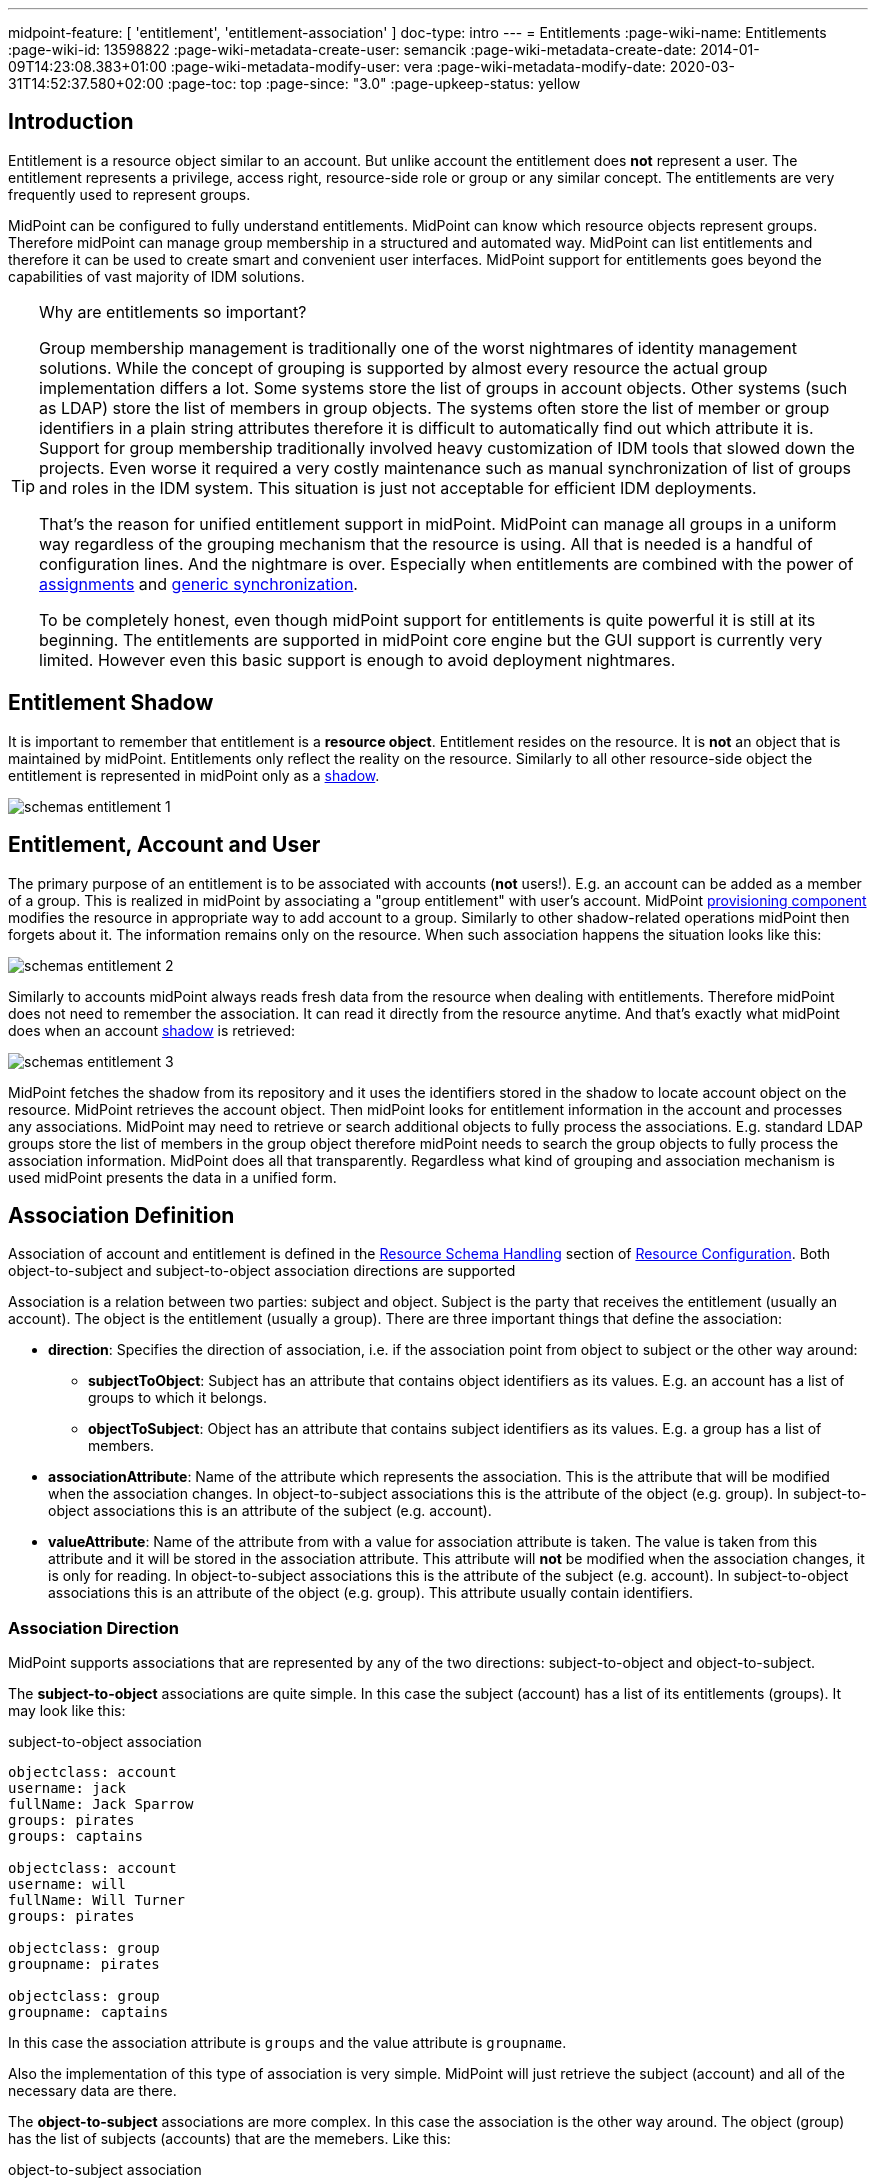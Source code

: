 ---
midpoint-feature: [ 'entitlement', 'entitlement-association' ]
doc-type: intro
---
= Entitlements
:page-wiki-name: Entitlements
:page-wiki-id: 13598822
:page-wiki-metadata-create-user: semancik
:page-wiki-metadata-create-date: 2014-01-09T14:23:08.383+01:00
:page-wiki-metadata-modify-user: vera
:page-wiki-metadata-modify-date: 2020-03-31T14:52:37.580+02:00
:page-toc: top
:page-since: "3.0"
:page-upkeep-status: yellow

== Introduction

Entitlement is a resource object similar to an account.
But unlike account the entitlement does *not* represent a user.
The entitlement represents a privilege, access right, resource-side role or group or any similar concept.
The entitlements are very frequently used to represent groups.

MidPoint can be configured to fully understand entitlements.
MidPoint can know which resource objects represent groups.
Therefore midPoint can manage group membership in a structured and automated way.
MidPoint can list entitlements and therefore it can be used to create smart and convenient user interfaces.
MidPoint support for entitlements goes beyond the capabilities of vast majority of IDM solutions.

[TIP]
.Why are entitlements so important?
====
Group membership management is traditionally one of the worst nightmares of identity management solutions.
While the concept of grouping is supported by almost every resource the actual group implementation differs a lot.
Some systems store the list of groups in account objects.
Other systems (such as LDAP) store the list of members in group objects.
The systems often store the list of member or group identifiers in a plain string attributes therefore it is difficult to automatically find out which attribute it is.
Support for group membership traditionally involved heavy customization of IDM tools that slowed down the projects.
Even worse it required a very costly maintenance such as manual synchronization of list of groups and roles in the IDM system.
This situation is just not acceptable for efficient IDM deployments.

That's the reason for unified entitlement support in midPoint.
MidPoint can manage all groups in a uniform way regardless of the grouping mechanism that the resource is using.
All that is needed is a handful of configuration lines.
And the nightmare is over.
Especially when entitlements are combined with the power of xref:/midpoint/reference/roles-policies/assignment/[assignments] and xref:/midpoint/reference/synchronization/generic-synchronization/[generic synchronization].

To be completely honest, even though midPoint support for entitlements is quite powerful it is still at its beginning.
The entitlements are supported in midPoint core engine but the GUI support is currently very limited.
However even this basic support is enough to avoid deployment nightmares.
====


== Entitlement Shadow

It is important to remember that entitlement is a *resource object*. Entitlement resides on the resource.
It is *not* an object that is maintained by midPoint.
Entitlements only reflect the reality on the resource.
Similarly to all other resource-side object the entitlement is represented in midPoint only as a xref:/midpoint/reference/resources/shadow/[shadow].

image::schemas-entitlement-1.png[]


== Entitlement, Account and User

The primary purpose of an entitlement is to be associated with accounts (*not* users!). E.g. an account can be added as a member of a group.
This is realized in midPoint by associating a "group entitlement" with user's account.
MidPoint xref:/midpoint/architecture/archive/subsystems/provisioning/[provisioning component] modifies the resource in appropriate way to add account to a group.
Similarly to other shadow-related operations midPoint then forgets about it.
The information remains only on the resource.
When such association happens the situation looks like this:

image::schemas-entitlement-2.png[]

Similarly to accounts midPoint always reads fresh data from the resource when dealing with entitlements.
Therefore midPoint does not need to remember the association.
It can read it directly from the resource anytime.
And that's exactly what midPoint does when an account xref:/midpoint/reference/resources/shadow/[shadow] is retrieved:

image::schemas-entitlement-3.png[]



MidPoint fetches the shadow from its repository and it uses the identifiers stored in the shadow to locate account object on the resource.
MidPoint retrieves the account object.
Then midPoint looks for entitlement information in the account and processes any associations.
MidPoint may need to retrieve or search additional objects to fully process the associations.
E.g. standard LDAP groups store the list of members in the group object therefore midPoint needs to search the group objects to fully process the association information.
MidPoint does all that transparently.
Regardless what kind of grouping and association mechanism is used midPoint presents the data in a unified form.


== Association Definition

Association of account and entitlement is defined in the xref:/midpoint/reference/resources/resource-configuration/schema-handling/[Resource Schema Handling] section of xref:/midpoint/reference/resources/resource-configuration/[Resource Configuration]. Both object-to-subject and subject-to-object association directions are supported

Association is a relation between two parties: subject and object.
Subject is the party that receives the entitlement (usually an account).
The object is the entitlement (usually a group).
There are three important things that define the association:

* *direction*: Specifies the direction of association, i.e. if the association point from object to subject or the other way around:

** *subjectToObject*: Subject has an attribute that contains object identifiers as its values.
E.g. an account has a list of groups to which it belongs.

** *objectToSubject*: Object has an attribute that contains subject identifiers as its values.
E.g. a group has a list of members.



* *associationAttribute*: Name of the attribute which represents the association.
This is the attribute that will be modified when the association changes.
In object-to-subject associations this is the attribute of the object (e.g. group).
In subject-to-object associations this is an attribute of the subject (e.g. account).

* *valueAttribute*: Name of the attribute from with a value for association attribute is taken.
The value is taken from this attribute and it will be stored in the association attribute.
This attribute will *not* be modified when the association changes, it is only for reading.
In object-to-subject associations this is the attribute of the subject (e.g. account).
In subject-to-object associations this is an attribute of the object (e.g. group).
This attribute usually contain identifiers.


=== Association Direction

MidPoint supports associations that are represented by any of the two directions: subject-to-object and object-to-subject.

The *subject-to-object* associations are quite simple.
In this case the subject (account) has a list of its entitlements (groups).
It may look like this:

.subject-to-object association
[source,ldif]
----
objectclass: account
username: jack
fullName: Jack Sparrow
groups: pirates
groups: captains

objectclass: account
username: will
fullName: Will Turner
groups: pirates

objectclass: group
groupname: pirates

objectclass: group
groupname: captains
----

In this case the association attribute is `groups` and the value attribute is `groupname`.

Also the implementation of this type of association is very simple.
MidPoint will just retrieve the subject (account) and all of the necessary data are there.

The *object-to-subject* associations are more complex.
In this case the association is the other way around.
The object (group) has the list of subjects (accounts) that are the memebers.
Like this:

.object-to-subject association
[source,ldif]
----
objectclass: account
username: jack
fullName: Jack Sparrow

objectclass: account
username: will
fullName: Will Turner

objectclass: group
groupname: pirates
members: jack
members: will

objectclass: group
groupname: captains
members: jack
----

In this case the association attribute is `members` and the value attribute is `username`.

The implementation of this association is also complex.
In this case we cannot simply retrieve the subject (account).
The membership data are not there.
What we need is to _search_ for all the entitlements.
E.g. if we want to get a list of all groups that `jack` belongs to then we need to search for all groups that match the filter (members=jack).

The direction of the association has significant consequences in many areas.
Firstly there is performance impact.
The object-to-subject associations need more operations than the subject-to-object associations.
And these additional operations are usually big searches over the resource.
Secondly this has consequences for troubleshooting.
Different types of associations produce different connector operations.
Especially the searches for object-to-subject associations may be quite tricky to troubleshoot.


=== Association Shortcut

There are two more properties that define a "shortcut" for membership.
E.g. LDAP servers typically have objectToSubject association for groups (groups have a list of members).
This is not very efficient approach because it requires at least two operations to retrieve an account and all its groups (first operation to read the account itself, second search for all the groups).
Therefore advanced LDAP servers typically provide a _virtual_ account attribute that contains a list of groups.
This attribute is computed and it is only for reading.
If the group membership has to be changed then the group object needs to be modified.
However this approach significantly improves read efficiency.
MidPoint fully supports this approach.
This "shortcut" can be configured in a way that is very similar to the association itself:

* *shortcutAssociationAttribute*: Association attribute short-cut.
There are cases when a object-to-subject association is the authoritative one, but reading object-to-subject is expensive.
E.g. several searches must be done to fully resolve object-to-subject associations.
This attribute provides a short-cut mechanism.
It is used in cases when there is additional (virtual) attribute that goes in the opposite direction as the primary object-to-subject association attribute.
The association short-cut is only usable for object-to-subject associations. +
This property specifies name of the attribute which represents the association short-cut.
This is the attribute of the subject (e.g. account).
This attribute will only be read, it is never written.
The primary association attribute is used for writing.

* *shortcutValueAttribute*: Association attribute short-cut.
There are cases when a object-to-subject association is the authoritative one, but reading object-to-subject is expensive.
E.g. several searches must be done to fully resolve object-to-subject associations.
This attribute provides a short-cut mechanism.
It is used in cases when there is additional (virtual) attribute that goes in the opposite direction as the primary object-to-subject association attribute.
The assocition short-cut is only usable for object-to-subject associations. +
This property specifies name of the attribute from with a value for association attribute short-cut is taken.
The values of this attribute are expected to appear in association short-cut attribute.
This is an attribute of the object (e.g. group).
This attribute usually contain identifiers.


=== Association Definition Examples

The following example illustrates definition of an LDAP-style group entitlement association:

[source,xml]
----
<resource>
    ...
    <schemaHandling>
        <objectType>
            <kind>account</kind>
            ...
            <association>
                <ref>ri:group</ref>
                <kind>entitlement</kind>
                <intent>group</intent>
                <direction>objectToSubject</direction>
                <associationAttribute>ri:members</associationAttribute>
                <valueAttribute>ri:dn</valueAttribute>
                <shortcutAssociationAttribute>ri:memberOf</shortcutAssociationAttribute>
                <shortcutValueAttribute>ri:dn</shortcutValueAttribute>
            </association>
        </objectType>
        <objectType>
            <kind>entitlement</kind>
            <intent>group</intent>
            <default>true</default>
            <objectClass>ri:GroupObjectClass</objectClass>
        </objectType>
    </schemaHandling>
</resource>
----

The definition defines one account type and one entitlement type _group_. The entitlement and account are associated by using entitlement's attribute `members`. The `members` property of a group contains a collection of usernames that belong to the group.

Following example illustrates the reverse direction of association.
This association is realized by account's attribute `privileges` that contains a list of privileges assigned to an account.

[source,xml]
----
<resource>
    ...
    <schemaHandling>
        <objectType>
            <kind>account</kind>
            ...
            <association>
                <ref>ri:priv</ref>
                <kind>entitlement</kind>
                <intent>privilege</intent>
                <direction>subjectToObject</direction>
                <associationAttribute>ri:privileges</associationAttribute>
                <valueAttribute>icfs:name</valueAttribute>
            </association>
        </objectType>
        <objectType>
            <kind>entitlement</kind>
            <intent>privilege</intent>
            <default>false</default>
            <objectClass>ri:CustomprivilegeObjectClass</objectClass>
        </objectType>
    </schemaHandling>
</resource>
----

MidPoint will present all entitlements and associations in the uniform fashion regardless of the association direction, object classes or attribute names.
MidPoint will transparently process correct object retrieval and modification requests.

[TIP]
.Entitlements and connectors
====
Entitlements are resource objects.
Therefore the component that closely communicates with the resource should be able to identify entitlements.
This component is the connector.
However current xref:/connectors/connectors/[Identity Connector Framework] does not support this functionality.
Therefore the entitlements and associations needs to be manually defined in xref:/midpoint/reference/resources/resource-configuration/schema-handling/[Resource Schema Handling]. However we are cooperating on evolution of the connector framework and introduction of connector entitlement support is quite high on our wishlist.

====


[TIP]
.Multi-intent associations
====
The association may point to many intents (many object types with different intents).
This is sometimes useful, especially if there are many types of groups and each type is constructed in a slightly different way.
The multi-intent associations are supported and often very useful.
But there is an important hard limitation: all the object types referenced from a single association must have the same object type, attributes, matching rules, .... they must be equivalent in every aspect except for attribute mappings.
====


=== Association Behavior in MidPoint

MidPoint works with associations in almost the same way how it works with resource object attributes.
The associations are not stored in midPoint (xref:/midpoint/reference/resources/shadow/[Shadow Objects]). The associations are retrieved fresh from the resource.
This applies to all parts of midPoint and particularly to xref:/midpoint/reference/synchronization/introduction/[synchronization] and the user interface.
E.g. the user interface will retrieve the associations only when the resource object (account) on the projection tab is expanded.
Exactly at the same time when attributes are retrieved.


=== Associations Versus Attributes

Some midPoint deployments may have a dilemma whether to use associations or simple attributes.
E.g. the `groups` attribute in the example above may as well be managed as a simple multi-valued attribute.
No need for associations here.
However there are two arguments in favor of associations:

* Associations are smart.
Association knows that the values in that attribute are supposed to represent group name.
The midPoint user interface may use this information to list all available groups when user wants to add a new associations.
User then simply selects value from the list.
No need to enter the group name manually.

* The object-to-subject associations are very difficult to model as simple attributes.
In this case the attribute that needs to be modified is in fact in a different object.
MidPoint tries to isolate the operations to a single object (or a set of related objects).
Therefore modeling object-to-subject associations using simple attributes may be very difficult.
The association mechanisms makes this very easy.


== Assigning Entitlements

Entitlements can be easily assigned to accounts by using the xref:/midpoint/reference/roles-policies/assignment/[assignment] mechanism.
This allows the construction of roles that automatically associate user's accounts with appropriate groups.
See xref:/midpoint/reference/roles-policies/assignment/configuration/[Assignment Configuration] page for more details.


== Entitlement Membership Removal

Most midPoint operations are delta-based.
E.g. if user interface is used to add or remove an assignment a xref:/midpoint/devel/prism/concepts/deltas/[delta] is created and sent as a parameter of the operation.
In this case we know what has changed.
Therefore we can easily add remove entitlement membership.
We can do this even if the entitlement is set to be _tolerant_. We can do this because we know that the last assignment that "induced" that group was just removed.

But the situation is different for reconciliation and recompute.
E.g in case that the role definition is changed.
There are in fact two operation: change of the role and then reconcile the user.
These operations are independent.
Therefore for the second operation there is no delta.
MidPoint does not know what has changed in the role.
Therefore it cannot use the same logic to remove the user from the entilement.
Slightly different logic is used in reconciliation.
Logic that is not based on deltas (because there are none).
And in this case the tolerant flag is important.
If it is set to true then midPoint will NOT remove the extra values from the attribute or the extra entitlements.
If it is set to false then midPoint will remove them.

For these operations to work correctly even in reconciliation it is important to set the _tolerant_ property.
Please make sure you have the association set to non-tolerant in the schemaHandling section of the resource definition.
Like this:

[source,xml]
----
<resource>
    <schemaHandling>
       ....
       <association>
                 <ref>ri:group</ref>
                 <tolerant>false</tolerant>
                  ....
             </association>
              ...
----

This has to be defined in the schemaHandling and *not* in the role or meta-role.
The tolerance is the property of the attribute/association itself and *not* a property of any mapping, role or value.
The values that are not given by any role and just that - not given by any role.
So we do not have any role definition that we can apply to them.
Therefore the setting whether the attribute/association is tolerant or not is somehow "global".
Therefore it needs to be defined in `schemaHandling`.

Also, please make sure that your mappings are strong, e.g.

[source,xml]
----
<role>
     ...
     <inducement>
         <construction>
             ...
             <association>
                 <ref>ri:group</ref>
                 <outbound>
                     <strength>strong</strength>
                     ...
                 </outbound>
             </association>
         </construction>
     </inducement>
----

Mappings that are of "normal" strength are inherently delta-based and they are usually NOT processed by the reconciliation at all.
For "normal" mappings the last change wins.
But in reconciliation we have no idea what change was the last one - whether the one on the resource or the one in midPoint.
Therefore we prefer the conservative approach and we rather maintain status quo.


== See Also

* xref:/midpoint/reference/resources/shadow/[Shadow Objects]

* xref:/midpoint/reference/synchronization/generic-synchronization/[Generic Synchronization]

* xref:/midpoint/reference/roles-policies/assignment/[Assignment]

* xref:/midpoint/reference/resources/resource-configuration/schema-handling/[Resource Schema Handling]
